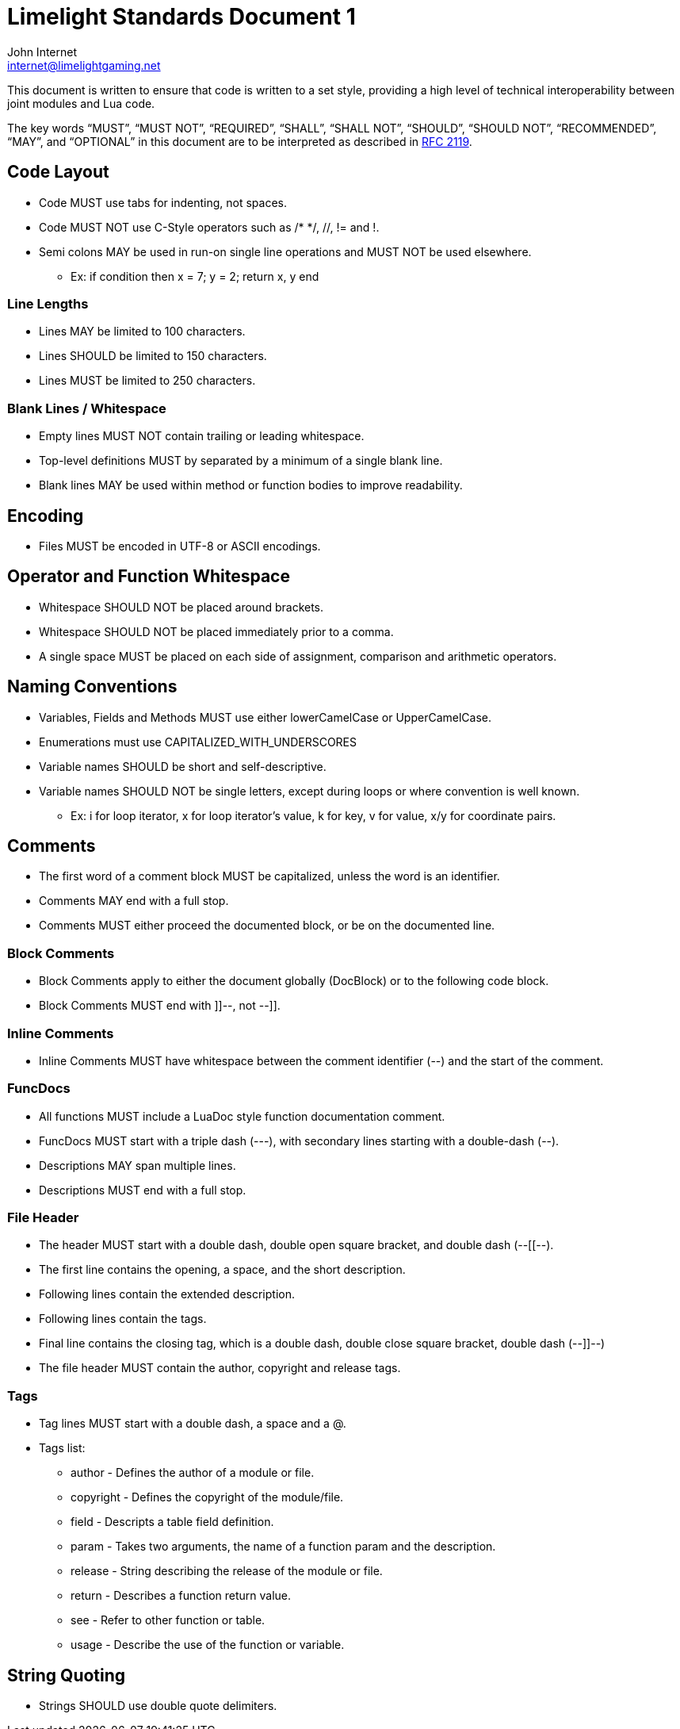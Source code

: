 = Limelight Standards Document 1
John Internet <internet@limelightgaming.net>

This document is written to ensure that code is written to a set style, providing a high level of technical interoperability between joint modules and Lua code.

The key words “MUST”, “MUST NOT”, “REQUIRED”, “SHALL”, “SHALL NOT”, “SHOULD”, “SHOULD NOT”, “RECOMMENDED”, “MAY”, and “OPTIONAL” in this document are to be interpreted as described in http://www.ietf.org/rfc/rfc2119.txt[RFC 2119].

== Code Layout

* Code MUST use tabs for indenting, not spaces.
* Code MUST NOT use C-Style operators such as /* */, //, != and !.
* Semi colons MAY be used in run-on single line operations and MUST NOT be used elsewhere.
** Ex: if condition then x = 7; y = 2; return x, y end

=== Line Lengths

* Lines MAY be limited to 100 characters.
* Lines SHOULD be limited to 150 characters.
* Lines MUST be limited to 250 characters.

=== Blank Lines / Whitespace

* Empty lines MUST NOT contain trailing or leading whitespace.
* Top-level definitions MUST by separated by a minimum of a single blank line.
* Blank lines MAY be used within method or function bodies to improve readability.

== Encoding

* Files MUST be encoded in UTF-8 or ASCII encodings.

== Operator and Function Whitespace

* Whitespace SHOULD NOT be placed around brackets.
* Whitespace SHOULD NOT be placed immediately prior to a comma.
* A single space MUST be placed on each side of assignment, comparison and arithmetic operators.

== Naming Conventions

* Variables, Fields and Methods MUST use either lowerCamelCase or UpperCamelCase.
* Enumerations must use CAPITALIZED_WITH_UNDERSCORES
* Variable names SHOULD be short and self-descriptive.
* Variable names SHOULD NOT be single letters, except during loops or where convention is well known.
** Ex: i for loop iterator, x for loop iterator's value, k for key, v for value, x/y for coordinate pairs.

== Comments

* The first word of a comment block MUST be capitalized, unless the word is an identifier.
* Comments MAY end with a full stop.
* Comments MUST either proceed the documented block, or be on the documented line.

=== Block Comments

* Block Comments apply to either the document globally (DocBlock) or to the following code block.
* Block Comments MUST end with ]]--, not --]].

=== Inline Comments

* Inline Comments MUST have whitespace between the comment identifier (--) and the start of the comment.

=== FuncDocs

* All functions MUST include a LuaDoc style function documentation comment.
* FuncDocs MUST start with a triple dash (---), with secondary lines starting with a double-dash (--).
* Descriptions MAY span multiple lines.
* Descriptions MUST end with a full stop.

=== File Header

* The header MUST start with a double dash, double open square bracket, and double dash (--[[--).
* The first line contains the opening, a space, and the short description.
* Following lines contain the extended description.
* Following lines contain the tags.
* Final line contains the closing tag, which is a double dash, double close square bracket, double dash (--]]--)
* The file header MUST contain the author, copyright and release tags.

=== Tags

* Tag lines MUST start with a double dash, a space and a @.
* Tags list:
** author - Defines the author of a module or file.
** copyright - Defines the copyright of the module/file.
** field - Descripts a table field definition.
** param - Takes two arguments, the name of a function param and the description.
** release - String describing the release of the module or file.
** return - Describes a function return value.
** see - Refer to other function or table.
** usage - Describe the use of the function or variable.

== String Quoting

* Strings SHOULD use double quote delimiters.
